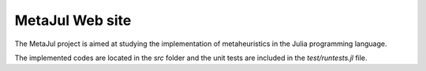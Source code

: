 MetaJul Web site
================

The MetaJul project is aimed at studying the implementation of metaheuristics in the Julia programming language. 

The implemented codes are located in the `src` folder and the unit tests are included in the `test/runtests.jl` file.